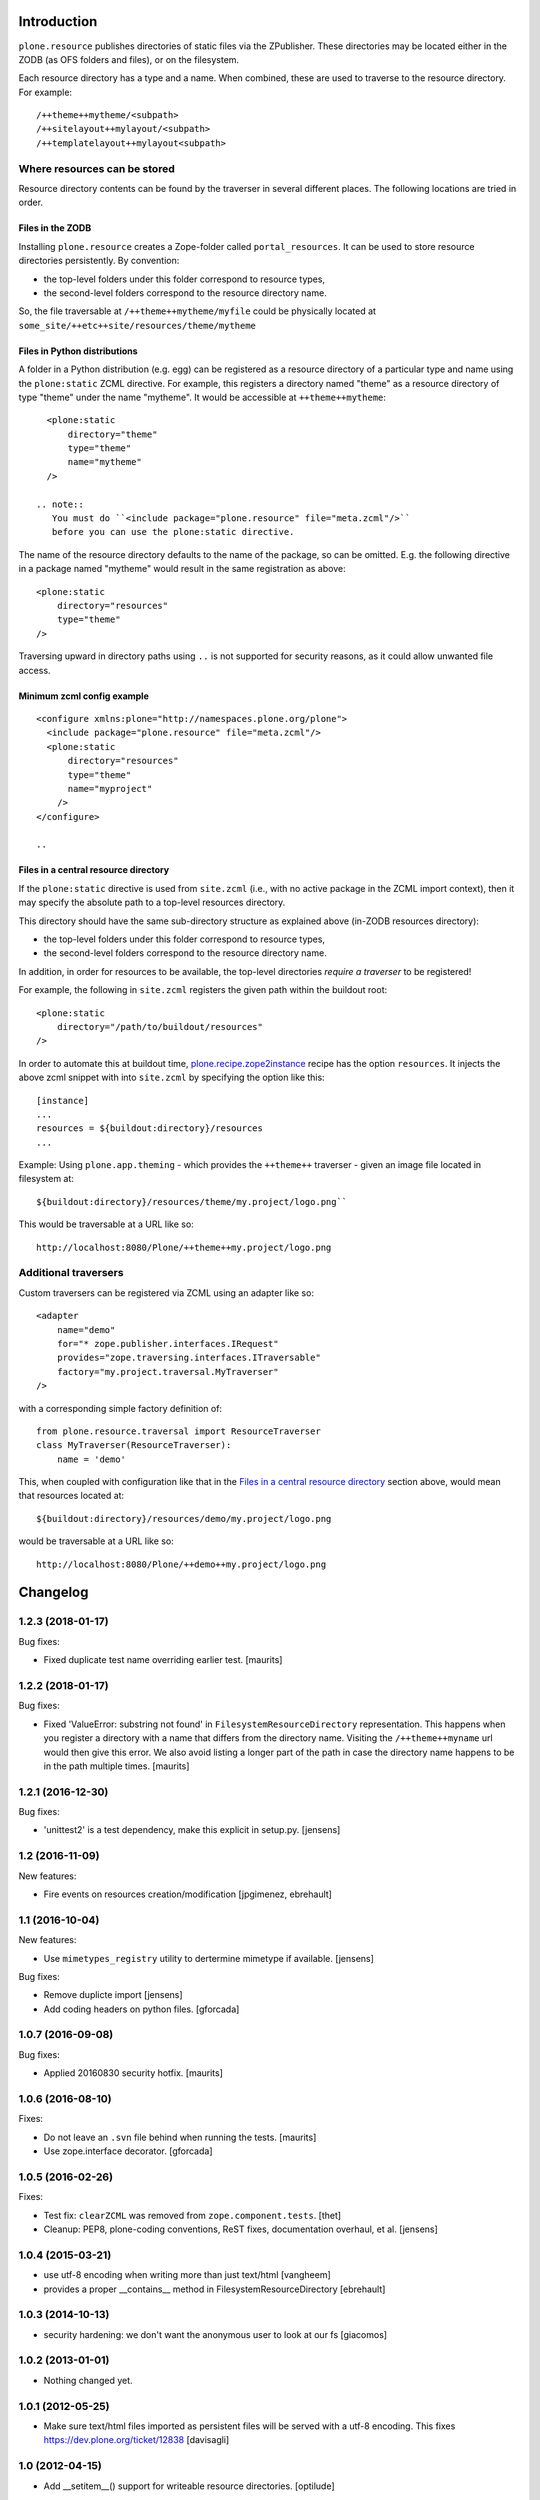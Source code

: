 Introduction
============

``plone.resource`` publishes directories of static files via the ZPublisher.
These directories may be located either in the ZODB (as OFS folders and files), or on the filesystem.

Each resource directory has a type and a name. When combined, these are used to traverse to the resource directory.
For example::

    /++theme++mytheme/<subpath>
    /++sitelayout++mylayout/<subpath>
    /++templatelayout++mylayout<subpath>


Where resources can be stored
-----------------------------

Resource directory contents can be found by the traverser in several different places.
The following locations are tried in order.

Files in the ZODB
^^^^^^^^^^^^^^^^^

Installing ``plone.resource`` creates a Zope-folder called ``portal_resources``.
It can be used to store resource directories persistently.
By convention:

- the top-level folders under this folder correspond to resource types,
- the second-level folders correspond to the resource directory name.

So, the file traversable at ``/++theme++mytheme/myfile`` could be physically located at ``some_site/++etc++site/resources/theme/mytheme``

.. TODO (XXX: provide a helper to upload a tarball/zip)


Files in Python distributions
^^^^^^^^^^^^^^^^^^^^^^^^^^^^^

A folder in a Python distribution (e.g. egg) can be registered as a resource directory of a particular type and name using the ``plone:static`` ZCML directive.
For example, this registers a directory named "theme" as a resource directory of type "theme" under the name "mytheme".
It would be accessible at ``++theme++mytheme``::

    <plone:static
        directory="theme"
        type="theme"
        name="mytheme"
    />

  .. note::
     You must do ``<include package="plone.resource" file="meta.zcml"/>``
     before you can use the plone:static directive.

The name of the resource directory defaults to the name of the package, so can be omitted.
E.g. the following directive in a package named "mytheme" would result in the same registration as above::

    <plone:static
        directory="resources"
        type="theme"
    />

Traversing upward in directory paths using ``..`` is not supported for security reasons, as it could allow unwanted file access.

Minimum zcml config example
^^^^^^^^^^^^^^^^^^^^^^^^^^^

::

    <configure xmlns:plone="http://namespaces.plone.org/plone">
      <include package="plone.resource" file="meta.zcml"/>
      <plone:static
          directory="resources"
          type="theme"
          name="myproject"
        />
    </configure>

    ..

Files in a central resource directory
^^^^^^^^^^^^^^^^^^^^^^^^^^^^^^^^^^^^^

If the ``plone:static`` directive is used from ``site.zcml`` (i.e., with no active package in the ZCML import context),
then it may specify the absolute path to a top-level resources directory.

This directory should have the same sub-directory structure as explained above (in-ZODB resources directory):

- the top-level folders under this folder correspond to resource types,
- the second-level folders correspond to the resource directory name.

In addition, in order for resources to be available, the top-level directories *require a traverser* to be registered!

For example, the following in ``site.zcml`` registers the given path within the buildout root::

    <plone:static
        directory="/path/to/buildout/resources"
    />

In order to automate this at buildout time, `plone.recipe.zope2instance`_  recipe has the option ``resources``.
It injects the above zcml snippet with into ``site.zcml`` by specifying the option like this::

      [instance]
      ...
      resources = ${buildout:directory}/resources
      ...

Example:
Using ``plone.app.theming`` - which provides the ``++theme++`` traverser - given an image file located in filesystem at::

    ${buildout:directory}/resources/theme/my.project/logo.png``

This would be traversable at a URL like so::

    http://localhost:8080/Plone/++theme++my.project/logo.png

.. _`plone.recipe.zope2instance`: http://pypi.python.org/pypi/plone.recipe.zope2instance

Additional traversers
---------------------

Custom traversers can be registered via ZCML using an adapter like so::

    <adapter
        name="demo"
        for="* zope.publisher.interfaces.IRequest"
        provides="zope.traversing.interfaces.ITraversable"
        factory="my.project.traversal.MyTraverser"
    />

with a corresponding simple factory definition of::

    from plone.resource.traversal import ResourceTraverser
    class MyTraverser(ResourceTraverser):
        name = 'demo'

This, when coupled with configuration like that in the `Files in a central resource directory`_ section above, would mean that resources located at::

    ${buildout:directory}/resources/demo/my.project/logo.png

would be traversable at a URL like so::

    http://localhost:8080/Plone/++demo++my.project/logo.png

.. TODO: What types of resources can be stored


Changelog
=========

1.2.3 (2018-01-17)
------------------

Bug fixes:

- Fixed duplicate test name overriding earlier test.  [maurits]


1.2.2 (2018-01-17)
------------------

Bug fixes:

- Fixed 'ValueError: substring not found' in ``FilesystemResourceDirectory`` representation.
  This happens when you register a directory with a name that differs from the directory name.
  Visiting the ``/++theme++myname`` url would then give this error.
  We also avoid listing a longer part of the path in case the directory name happens to be in the path multiple times.
  [maurits]


1.2.1 (2016-12-30)
------------------

Bug fixes:

- 'unittest2' is a test dependency, make this explicit in setup.py.
  [jensens]


1.2 (2016-11-09)
----------------

New features:

- Fire events on resources creation/modification
  [jpgimenez, ebrehault]


1.1 (2016-10-04)
----------------

New features:

- Use ``mimetypes_registry`` utility to dertermine mimetype if available.
  [jensens]

Bug fixes:

- Remove duplicte import
  [jensens]

- Add coding headers on python files.
  [gforcada]

1.0.7 (2016-09-08)
------------------

Bug fixes:

- Applied 20160830 security hotfix.  [maurits]


1.0.6 (2016-08-10)
------------------

Fixes:

- Do not leave an ``.svn`` file behind when running the tests.  [maurits]

- Use zope.interface decorator.
  [gforcada]


1.0.5 (2016-02-26)
------------------

Fixes:

- Test fix: ``clearZCML`` was removed from ``zope.component.tests``.
  [thet]

- Cleanup: PEP8, plone-coding conventions, ReST fixes, documentation
  overhaul, et al.
  [jensens]


1.0.4 (2015-03-21)
------------------

- use utf-8 encoding when writing more than just text/html
  [vangheem]

- provides a proper __contains__ method in FilesystemResourceDirectory
  [ebrehault]


1.0.3 (2014-10-13)
------------------

- security hardening: we don't want the anonymous user to look at our fs
  [giacomos]


1.0.2 (2013-01-01)
------------------

- Nothing changed yet.


1.0.1 (2012-05-25)
------------------

- Make sure text/html files imported as persistent files will be
  served with a utf-8 encoding. This fixes
  https://dev.plone.org/ticket/12838
  [davisagli]

1.0 (2012-04-15)
----------------

- Add __setitem__() support for writeable resource directories.
  [optilude]

1.0b6 (2011-11-24)
------------------

- Added rename() method for writable resource directories
  [optilude]

- Added cloneResourceDirectory() helper method in the utils module
  [optilude]

- Add a ++unique++ resource traverser for resource directories to cache as
  'plone.stableResource'.
  [elro]

1.0b5 (2011-06-08)
------------------

- Ensure any files are skipped in iterDirectoriesOfType.
  [elro]

1.0b4 (2011-05-29)
------------------

- Add queryResourceDirectory() helper method.
  [optilude]

1.0b3 (2011-05-23)
------------------

- Fix resource directory download bug with subdirectories.
  [elro]

1.0b2 (2011-05-16)
------------------

- Add a more compatible filestream iterator for filesystem files that allows
  coercion to string or unicode. This fixes possible compatibility issues
  with resource merging through Resource Registries.
  [optilude]

1.0b1 (2011-04-22)
------------------

- Initial release


